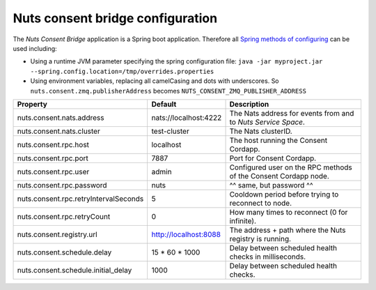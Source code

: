 .. _nuts-consent-bridge-configuration:

Nuts consent bridge configuration
#################################

.. marker-for-readme

The *Nuts Consent Bridge* application is a Spring boot application. Therefore all `Spring methods of configuring <https://docs.spring.io/spring-boot/docs/current/reference/html/boot-features-external-config.html>`_ can be used including:

- Using a runtime JVM parameter specifying the spring configuration file: ``java -jar myproject.jar --spring.config.location=/tmp/overrides.properties``
- Using environment variables, replacing all camelCasing and dots with underscores. So ``nuts.consent.zmq.publisherAddress`` becomes ``NUTS_CONSENT_ZMQ_PUBLISHER_ADDRESS``

=====================================   =====================   ================================================================
Property                                Default                 Description
=====================================   =====================   ================================================================
nuts.consent.nats.address               nats://localhost:4222   The Nats address for events from and to *Nuts Service Space*.
nuts.consent.nats.cluster               test-cluster            The Nats clusterID.
nuts.consent.rpc.host                   localhost               The host running the Consent Cordapp.
nuts.consent.rpc.port                   7887                    Port for Consent Cordapp.
nuts.consent.rpc.user                   admin                   Configured user on the RPC methods of the Consent Cordapp node.
nuts.consent.rpc.password               nuts                    ^^ same, but password ^^
nuts.consent.rpc.retryIntervalSeconds   5                       Cooldown period before trying to reconnect to node.
nuts.consent.rpc.retryCount             0                       How many times to reconnect (0 for infinite).
nuts.consent.registry.url               http://localhost:8088   The address + path where the Nuts registry is running.
nuts.consent.schedule.delay             15 * 60 * 1000          Delay between scheduled health checks in milliseconds.
nuts.consent.schedule.initial_delay     1000                    Delay between scheduled health checks.
=====================================   =====================   ================================================================
